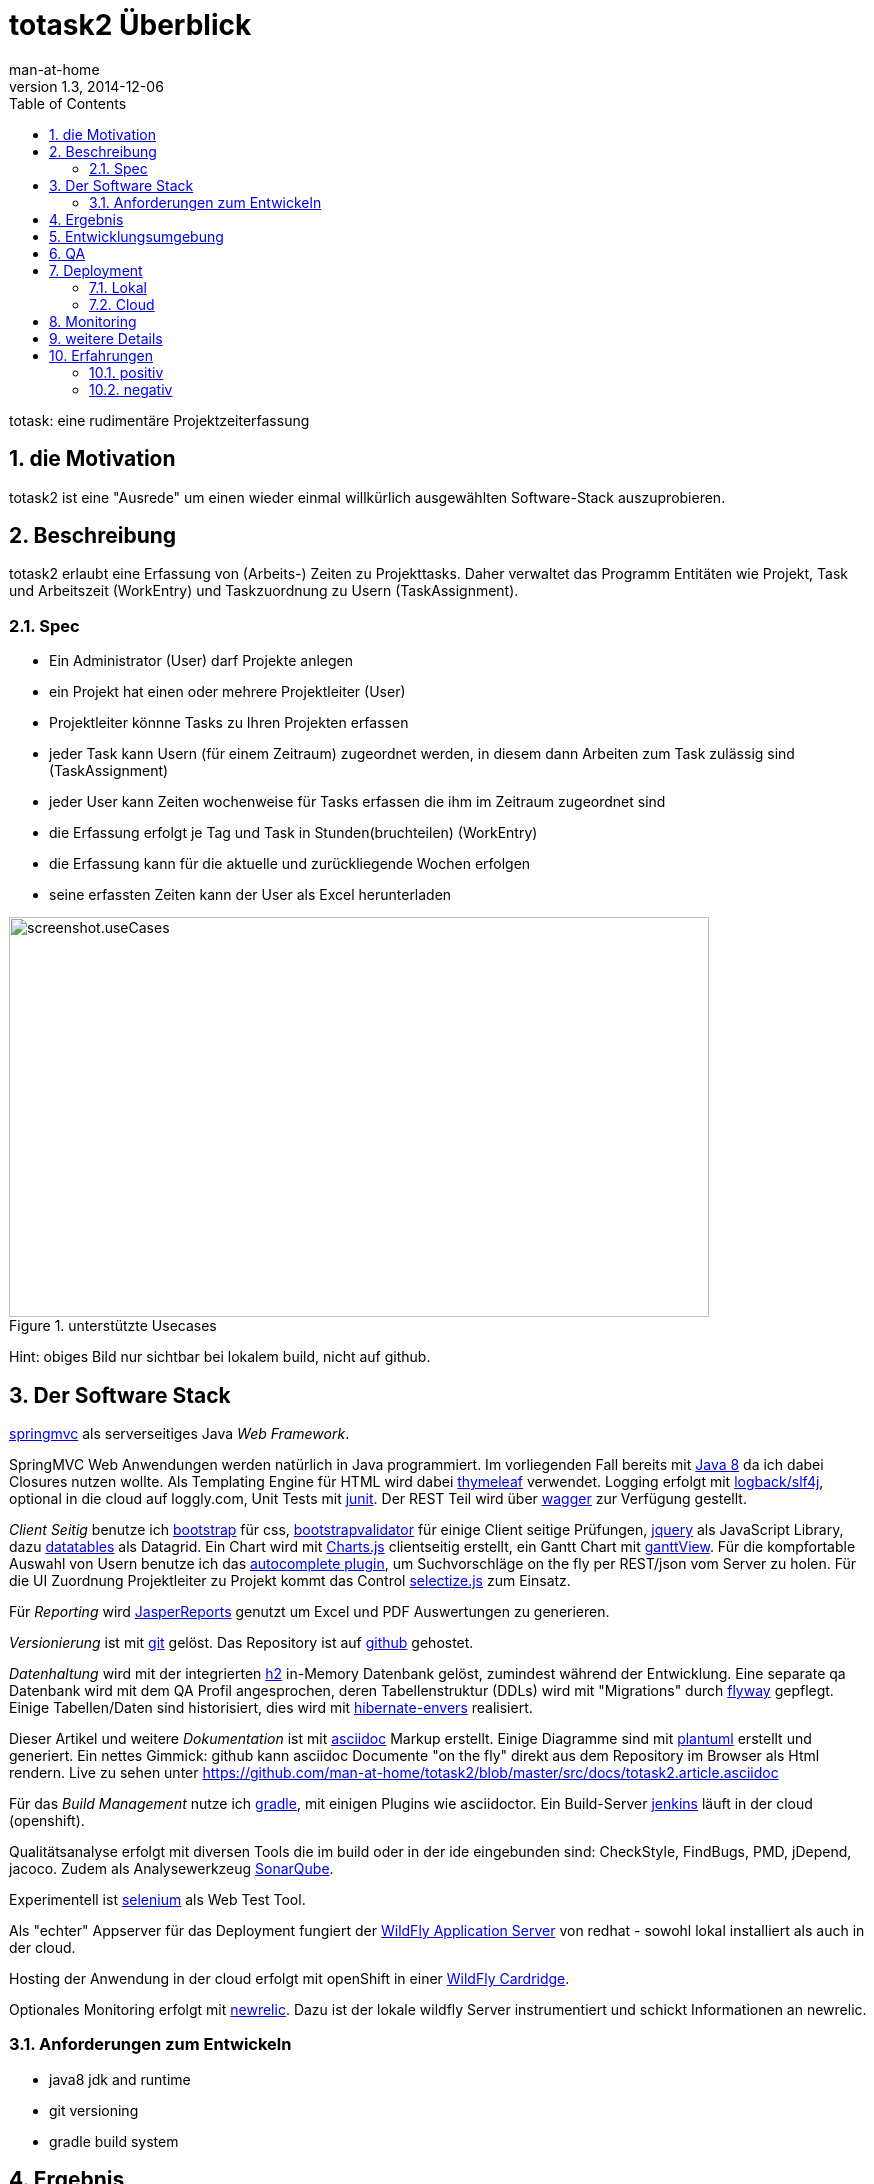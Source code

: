 = totask2 Überblick
:numbered: 
:icons:    font
:toc:      left
man-at-home
v1.3, 2014-12-06

totask: eine rudimentäre Projektzeiterfassung 

== die Motivation

totask2 ist eine "Ausrede" um einen wieder einmal willkürlich ausgewählten Software-Stack auszuprobieren. 

== Beschreibung

totask2 erlaubt eine Erfassung von (Arbeits-) Zeiten zu Projekttasks. Daher verwaltet das Programm
Entitäten wie Projekt, Task und Arbeitszeit (WorkEntry) und Taskzuordnung zu Usern (TaskAssignment).


=== Spec

* Ein Administrator (User) darf Projekte anlegen
* ein Projekt hat einen oder mehrere Projektleiter (User)
* Projektleiter könnne Tasks zu Ihren Projekten erfassen
* jeder Task kann Usern (für einem Zeitraum) zugeordnet werden, in diesem dann Arbeiten zum Task zulässig sind (TaskAssignment)
* jeder User kann Zeiten wochenweise für Tasks erfassen die ihm im Zeitraum zugeordnet sind
* die Erfassung erfolgt je Tag und Task in Stunden(bruchteilen) (WorkEntry)
* die Erfassung kann für die aktuelle und zurückliegende Wochen erfolgen
* seine erfassten Zeiten kann der User als Excel herunterladen

[[img-useCases]]
.unterstützte Usecases
image::images/uml/totask2.design.usecases.png[screenshot.useCases, 700, 400]

Hint: obiges Bild nur sichtbar bei lokalem build, nicht auf github.

== Der Software Stack

http://springmvc.org/[springmvc^] als serverseitiges Java _Web Framework_.

SpringMVC Web Anwendungen werden natürlich in Java programmiert. Im vorliegenden Fall bereits mit https://java.com/de/[Java 8]
da ich dabei Closures nutzen wollte. Als Templating Engine für HTML wird dabei http://www.thymeleaf.org/[thymeleaf] verwendet. 
Logging erfolgt mit http://logback.qos.ch/[logback/slf4j], optional in die cloud auf loggly.com, Unit Tests mit http://junit.org/[junit]. Der REST Teil wird über http://swagger.io/[wagger] zur Verfügung gestellt.

_Client Seitig_ benutze ich http://getbootstrap.com//[bootstrap^] für css, 
http://bootstrapvalidator.com/[bootstrapvalidator^] für einige Client seitige Prüfungen, 
http://jquery.com/[jquery^] als JavaScript Library, dazu http://www.datatables.net/[datatables^] als Datagrid.
Ein Chart wird mit http://www.chartjs.org/[Charts.js^] clientseitig erstellt, 
ein Gantt Chart mit https://github.com/thegrubbsian/jquery.ganttView[ganttView].
Für die kompfortable Auswahl von Usern benutze ich das http://jqueryui.com/autocomplete/[autocomplete plugin^], um
Suchvorschläge on the fly per REST/json vom Server zu holen.
Für die UI Zuordnung Projektleiter zu Projekt kommt das Control http://brianreavis.github.io/selectize.js/[selectize.js] zum Einsatz.

Für _Reporting_ wird http://community.jaspersoft.com/project/jasperreports-library[JasperReports^] genutzt 
um Excel und PDF Auswertungen zu generieren.

_Versionierung_ ist mit http://git-scm.com/[git] gelöst. Das Repository ist auf https://github.com/[github^] gehostet.
 
_Datenhaltung_ wird mit der integrierten  http://www.h2database.com/[h2^] 
in-Memory Datenbank gelöst, zumindest während der Entwicklung. Eine separate qa Datenbank wird mit dem QA Profil angesprochen,
deren Tabellenstruktur (DDLs) wird mit "Migrations" durch http://flywaydb.org/[flyway^] gepflegt.
Einige Tabellen/Daten sind historisiert, dies wird mit http://de.slideshare.net/jdegler/hibernate-envers[hibernate-envers] realisiert.

Dieser Artikel und weitere _Dokumentation_ ist mit http://asciidoctor.org/docs/asciidoc-writers-guide/[asciidoc^] 
Markup erstellt. Einige Diagramme sind mit http://plantuml.sourceforge.net/[plantuml^] erstellt und generiert.
Ein nettes Gimmick: github kann asciidoc Documente "on the fly" direkt aus dem Repository im Browser als Html
rendern. Live zu sehen unter https://github.com/man-at-home/totask2/blob/master/src/docs/totask2.article.asciidoc

Für das _Build Management_ nutze ich http://www.gradle.org/[gradle^], mit einigen Plugins wie asciidoctor. Ein Build-Server http://jenkins-ci.org/[jenkins] läuft in der cloud (openshift).

Qualitätsanalyse erfolgt mit diversen Tools die im build oder in der ide eingebunden sind: CheckStyle, FindBugs, PMD, jDepend, jacoco. Zudem als Analysewerkzeug http://www.sonarqube.org/[SonarQube].

Experimentell ist http://www.seleniumhq.org/[selenium] als Web Test Tool.

Als "echter" Appserver für das Deployment fungiert der http://www.wildfly.org/[WildFly Application Server] von redhat - sowohl lokal installiert als auch in der cloud.

Hosting der Anwendung in der cloud erfolgt mit openShift in einer https://developers.openshift.com/en/wildfly-overview.html[WildFly Cardridge].

Optionales Monitoring erfolgt mit http://www.newrelic.com/[newrelic]. Dazu ist der lokale wildfly Server instrumentiert
und schickt Informationen an newrelic.

=== Anforderungen zum Entwickeln

* java8 jdk and runtime
* git versioning
* gradle build system


== Ergebnis

hier kurze Blicke auf die laufende Anwendung:

[[img-startpage]]
.Startseite
image::images/totask2.startpage.png[screenshot1, 600, 300]

Eine Liste mit allen verwalteten Projekten: 

[[img-projects]]
.Projektübersicht
image::images/totask2.projects.png[screenshot2, 600, 300]

editierbar das Projekt, inklusive Projektleiterselektion mit Ajax-Control selectize.js

[[img-editProject]]
.Projektbearbeitung
image::images/totask2.editProject.png[screenshot3, 600, 400]

die geplante Projektlaufzeit (je Task und Assignment) als Gantt-Diagramm:

[[img-ganttProject]]
.Projektanzeige als Gantt Chart
image::images/totask2.project.gantt.png[screenshot3, 600, 400]


Die eigentliche Stundenerfassung für "normale" Nutzer:

[[img-weekEntry]]
.Zeiterfassung
image::images/totask2.weekEntry.png[screenshot4, 600, 400]

Diverse Client Seitige (JavaScript/jquery) Funktionalitäten:

[[img-weekEntryClient]]
.Zeiterfassung Client Funktionen
image::images/totask2.weekEntry.clientLogic.png[screenshot5, 600, 400]

Eingaben lassen sich als Excel Report herunterladen (Reporting Tool Jasper Reports ist integriert):

[[img-weekEntryReporting]]
.Zeiterfassung Reporting
image::images/totask2.weekEntry.reporting.png[screenshot6, 600, 400]

Die Zeiteingaben führen "on the fly" zur graphischen Rückmeldung als Balkendiagramm (chart.js):
 
[[img-weekEntryChart]]
.Zeiterfassung Chart
image::images/totask2.weekEntry.chart.png[screenshot7, 600, 400]

Die Benutzereingabe nutzt ein "autocomplete" ajax Control von jquery-ui:

[[img-editAssignment]]
.Zeiterfassung Ajax Autocompletion
image::images/totask2.editAssignment.autocomplete.png[screenshot8, 600, 400]

Login Seite (integriert mit spring-security):

[[img-login]]
.login
image::images/totask2.login.png[screenshot9, 600, 400]




== Entwicklungsumgebung

Einblicke in die Entwicklung von totask2:

[[img-desktop]]
.desktop developing totask2
image::images/totask2.dev.desktop.png[screenshot_DEV_0, 600, 400]

eclipse / springIDE

[[img-ide]]
.desktop ide
image::images/totask2.dev.springIDE.png[screenshot_DEV_0b, 600, 400]


Für die REST Datenquellen stellt swagger-ui einen automatische generierten Client zur Verfügung:

[[img-wagger]]
.wagger-ui
image::images/totask2.rest.swagger-ui.png[screenshot_DEV_swagger_0c, 600, 400]


PlantUML ermgöglicht das einfache Einbetten von UML Diagrammen in die javadoc-Dokumentation:

[[img-javadoc-plantuml]]
.javadoc plantuml Dokumentation
image::images/totask2.dev.JavaDoc.png[screenshot_DEV_1, 600, 400]

Den Inhalt der Datenbank H2 kann man mit der mitgelieferten Console einsehen und ändern:

[[img-db]]
.h2console DB Abfragetool
image::images/totask2.dev.H2Console.png[screenshot_DEV_2, 600, 400]


Tests mit junit 4:

[[img-junit]]
.junit
image::images/totask2.dev.junit.png[screenshot_DEV_0, 600, 400]

experimentelle Selenium Tests:


[[img-selenium]]
.selenium ide
image::images/totask2.dev.seleniumIDE.png[screenshot_DEV_20, 600, 400]

git Repository und Versionierung:

[[img-git]]
.git SourceTree UI
image::images/totask2.dev.SourceTree.png[screenshot_DEV_20, 600, 400]

== QA

diverse qa tools (findBugs, checkstyle, PMD) prüfen den Code statisch, hier als Beispiel checkstyle:

[[img-checkstyle]]
.checkstyle eclipse plugin
image::images/totask2.qa.checkstyle.png[screenshot_QA_checkstyle, 600, 400]

das Ganze dann auch auswertbar mit Trends in einem SonarQube Server aufbereitet.

[[img-sonar]]
.sonar dashboard
image::images/totask.qa.sonar.dashboard.png[screenshot_QA_sonar, 700, 500]

.sonar ide integration
image::images/totask.qa.sonar.eclipse.png[screenshot_QA_sonarIDE, 600, 400]

.sonar jacobo test coverage
image::images/totask.qa.sonar.coverage.png[screenshot_QA_sonarCoverate, 700, 600]


== Deployment

=== Lokal

Neben der einfachsten Ausführung als Stand Alone App hier ein Deployment
im RedHat WildFly Application Server:

[[img-wildfly]]
.lokale Installation im wildfly Container 
image::images/totask2.dev.wildfly.admin.png[screenshot_EE, 600, 400]

see also: https://totask2.wordpress.com/2015/02/19/logging-into-the-cloud-loggly-com/

=== Cloud

Automatisierte Builds mit dem build Server *jenkins* finden in der _cloud_ auf einer openShift Applikation 
(== Runtime Umgebung in der cloud von red hat) statt.
Der Build-Server holt sich den totask2 Source im master-Branch von github und generiert Dokumentation (alternativ: compile).

[[img-jenkins]]
.jenkins on openshift
image::images/totask2.cloud.jenkins.gearbuild.png[screenshot_CLOUD_1, 700, 500]


[[img-openShift-logs]]
.totask2 running on openshift log tail
image::images/totask2.cloud.rhc.png[screenshot_CLOUD_2, 700, 500]

== Monitoring

Option zur Logauswertung (direct in der cloud).

[[img-loggly.com]]
.totask2 logging into the cloud
image::images/totask2.loggly.viewer.png[screenshot_loggly, 700, 500]

lokale Alternative dazu wäre die Kombi aus logstash, elasticsearch und kibana.

Monitoring der lokalen Wildfly Instanz mit newrelic.

[[img-newrelic.com]]
.totask2 app monitoring into the cloud
image::images/totask2.monitor.newrelic.3.png[screenshot_newrelic, 700, 500]

== weitere Details

link:totask2.developer-manual.html[dev docs] and
link:totask2.manual.html[basic user docs]

== Erfahrungen

Details hoffentlich bald im blog https://totask2.wordpress.com/

=== positiv

* kein Xml, einfach zu durchschauen, 
* lokale Stand-Alone Entwicklung: nur git und Java notwendig für den Start, der Rest lädt automagisch nach!
* entwicklerfreundliche Bibliotheken
* springMVC unterstützt den Test der Controller gut
* Datenbank und Datenmodell (mit jpa) schlank
* Komplett Repository, Tracker, Homepage und Test-Server in der (free!) cloud (github und openShift)

=== negativ

Wo hakt es (noch?)

* check von html inline JavaScipt mit jshint aufgegeben, gradle Plugin kennt --export option nicht
* gradle Tests laufen derzeit nicht auf dem Jenkins Cloud Server (Inkompatibilität gradle 2 und openShift?)
* Deployment auf openShift erfolgt mit sftp, der "empfohlene Weg" über git scheitert bei mir an der notwendigen zusätzlichen gradle Installation (zu wenig disk quota im free plan von openShift hierfür)
* bekomme asciidoctor-diagram im gradle Build nicht ans laufen, daher mit Umweg (umkopieren der generierten Bilder aus der JavaDoc Erzeugung)


